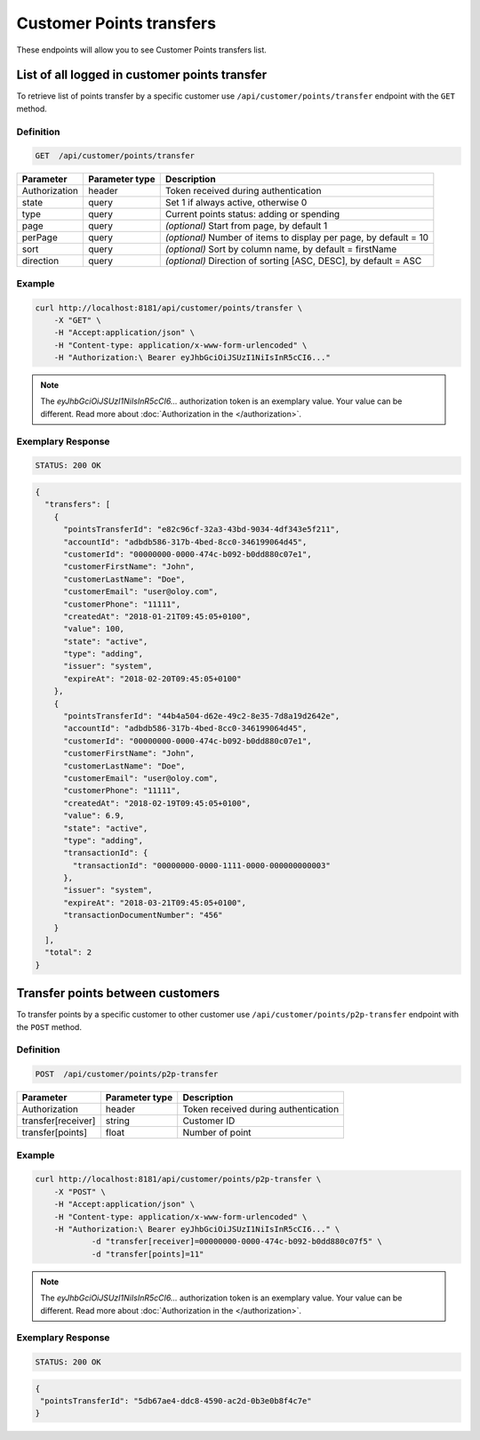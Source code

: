 Customer Points transfers
=========================

These endpoints will allow you to see Customer Points transfers list.

List of all logged in customer points transfer
----------------------------------------------

To retrieve list of points transfer by a specific customer use ``/api/customer/points/transfer`` endpoint with the ``GET`` method.

Definition
^^^^^^^^^^

.. code-block:: text

    GET  /api/customer/points/transfer

+----------------------+----------------+--------------------------------------------------------+
| Parameter            | Parameter type |  Description                                           |
+======================+================+========================================================+
| Authorization        | header         | Token received during authentication                   |
+----------------------+----------------+--------------------------------------------------------+
| state                | query          | Set 1 if always active, otherwise 0                    |
+----------------------+----------------+--------------------------------------------------------+
| type                 | query          | Current points status: adding or spending              |
+----------------------+----------------+--------------------------------------------------------+
| page                 | query          | *(optional)* Start from page, by default 1             |
+----------------------+----------------+--------------------------------------------------------+
| perPage              | query          | *(optional)* Number of items to display per page,      |
|                      |                | by default = 10                                        |
+----------------------+----------------+--------------------------------------------------------+
| sort                 | query          | *(optional)* Sort by column name,                      |
|                      |                | by default = firstName                                 |
+----------------------+----------------+--------------------------------------------------------+
| direction            | query          | *(optional)* Direction of sorting [ASC, DESC],         |
|                      |                | by default = ASC                                       |
+----------------------+----------------+--------------------------------------------------------+

Example
^^^^^^^

.. code-block:: bash

    curl http://localhost:8181/api/customer/points/transfer \
        -X "GET" \
        -H "Accept:application/json" \
        -H "Content-type: application/x-www-form-urlencoded" \
        -H "Authorization:\ Bearer eyJhbGciOiJSUzI1NiIsInR5cCI6..."

.. note::

    The *eyJhbGciOiJSUzI1NiIsInR5cCI6...* authorization token is an exemplary value.
    Your value can be different. Read more about :doc:`Authorization in the </authorization>`.


Exemplary Response
^^^^^^^^^^^^^^^^^^

.. code-block:: text

    STATUS: 200 OK

.. code-block:: json

    {
      "transfers": [
        {
          "pointsTransferId": "e82c96cf-32a3-43bd-9034-4df343e5f211",
          "accountId": "adbdb586-317b-4bed-8cc0-346199064d45",
          "customerId": "00000000-0000-474c-b092-b0dd880c07e1",
          "customerFirstName": "John",
          "customerLastName": "Doe",
          "customerEmail": "user@oloy.com",
          "customerPhone": "11111",
          "createdAt": "2018-01-21T09:45:05+0100",
          "value": 100,
          "state": "active",
          "type": "adding",
          "issuer": "system",
          "expireAt": "2018-02-20T09:45:05+0100"
        },
        {
          "pointsTransferId": "44b4a504-d62e-49c2-8e35-7d8a19d2642e",
          "accountId": "adbdb586-317b-4bed-8cc0-346199064d45",
          "customerId": "00000000-0000-474c-b092-b0dd880c07e1",
          "customerFirstName": "John",
          "customerLastName": "Doe",
          "customerEmail": "user@oloy.com",
          "customerPhone": "11111",
          "createdAt": "2018-02-19T09:45:05+0100",
          "value": 6.9,
          "state": "active",
          "type": "adding",
          "transactionId": {
            "transactionId": "00000000-0000-1111-0000-000000000003"
          },
          "issuer": "system",
          "expireAt": "2018-03-21T09:45:05+0100",
          "transactionDocumentNumber": "456"
        }
      ],
      "total": 2
    }


Transfer points between customers
---------------------------------

To transfer points by a specific customer to other customer use ``/api/customer/points/p2p-transfer`` endpoint with the ``POST`` method.

Definition
^^^^^^^^^^

.. code-block:: text

    POST  /api/customer/points/p2p-transfer

+----------------------+----------------+--------------------------------------------------------+
| Parameter            | Parameter type |  Description                                           |
+======================+================+========================================================+
| Authorization        | header         | Token received during authentication                   |
+----------------------+----------------+--------------------------------------------------------+
| transfer[receiver]   | string         | Customer ID                                            |
+----------------------+----------------+--------------------------------------------------------+
| transfer[points]     | float          | Number of point                                        |
+----------------------+----------------+--------------------------------------------------------+

Example
^^^^^^^

.. code-block:: bash

    curl http://localhost:8181/api/customer/points/p2p-transfer \
        -X "POST" \
        -H "Accept:application/json" \
        -H "Content-type: application/x-www-form-urlencoded" \
        -H "Authorization:\ Bearer eyJhbGciOiJSUzI1NiIsInR5cCI6..." \
		-d "transfer[receiver]=00000000-0000-474c-b092-b0dd880c07f5" \
		-d "transfer[points]=11"

.. note::

    The *eyJhbGciOiJSUzI1NiIsInR5cCI6...* authorization token is an exemplary value.
    Your value can be different. Read more about :doc:`Authorization in the </authorization>`.


Exemplary Response
^^^^^^^^^^^^^^^^^^

.. code-block:: text

    STATUS: 200 OK

.. code-block:: json

    {
     "pointsTransferId": "5db67ae4-ddc8-4590-ac2d-0b3e0b8f4c7e"
    }
